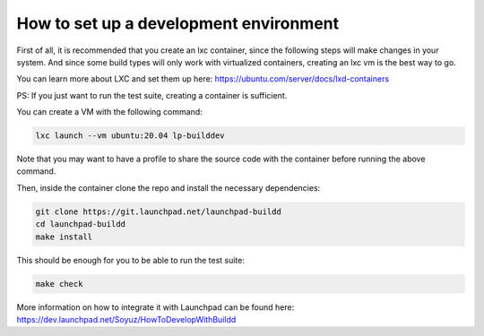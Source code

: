 How to set up a development environment
***************************************

First of all, it is recommended that you create an lxc container, since the
following steps will make changes in your system. 
And since some build types will only work with virtualized containers, creating an 
lxc vm is the best way to go. 

You can learn more about LXC and set them up 
here: https://ubuntu.com/server/docs/lxd-containers


PS: If you just want to run the test suite, creating a container is
sufficient.

You can create a VM with the following command:

.. code:: bash

        lxc launch --vm ubuntu:20.04 lp-builddev

Note that you may want to have a profile to share the source code with the
container before running the above command.

Then, inside the container clone the repo and install the necessary dependencies:

.. code:: bash

        git clone https://git.launchpad.net/launchpad-buildd
        cd launchpad-buildd
        make install

This should be enough for you to be able to run the test suite:

.. code:: bash

        make check

More information on how to integrate it with Launchpad can be found here:
https://dev.launchpad.net/Soyuz/HowToDevelopWithBuildd

